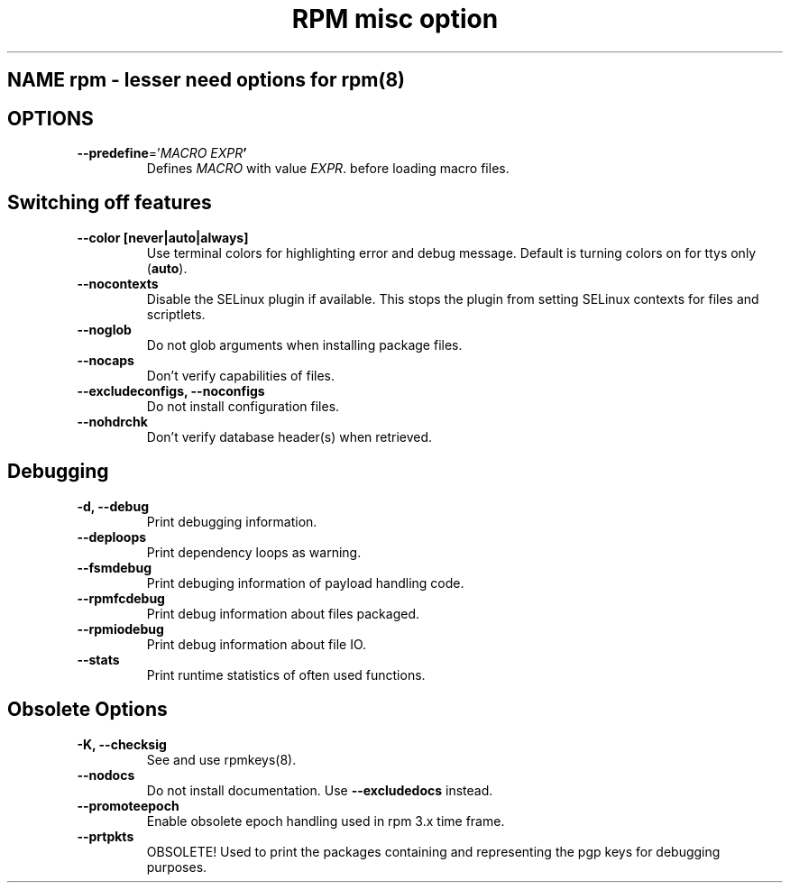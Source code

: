.TH "RPM misc option"s 8
.SH NAME rpm \- lesser need options for rpm(8)

.SH OPTIONS
.TP
\fB\-\-predefine\fR='\fIMACRO EXPR\fB'\fR
Defines \fIMACRO\fR with value \fIEXPR\fR. before loading macro files.

.SH Switching off features
.TP
\fB\-\-color [never|auto|always]\fR
Use terminal colors for highlighting error and debug message. Default is  turning colors on for ttys only (\fBauto\fR).
.TP

\fB\-\-nocontexts\fR
Disable the SELinux plugin if available. This stops the plugin from setting SELinux contexts for files and scriptlets.
.TP
\fB\-\-noglob\fR
Do not glob arguments when installing package files.
.TP
\fB\-\-nocaps\fR
Don't verify capabilities of files.
.TP
\fB\-\-excludeconfigs, \-\-noconfigs\fR
Do not install configuration files.
.TP
\fB\-\-nohdrchk\fR
Don't verify database header(s) when retrieved.

.SH Debugging

.TP
\fB-d, \-\-debug\fR
Print debugging information.
.TP
\fB\-\-deploops\fR
Print dependency loops as warning.
.TP
\fB\-\-fsmdebug\fR
Print debuging information of payload handling code.
.TP
\fB\-\-rpmfcdebug\fR
Print debug information about files packaged.
.TP
\fB\-\-rpmiodebug\fR
Print debug information about file IO.
.TP
\fB\-\-stats\fR
Print runtime statistics of often used functions. 

.SH Obsolete Options
.TP
\fB-K, \-\-checksig\fR
See and use rpmkeys(8).
.TP
\fB\-\-nodocs\fR
Do not install documentation.
Use \fB\-\-excludedocs\fR instead.
.TP
\fB\-\-promoteepoch\fR
Enable obsolete epoch handling used in rpm 3.x time frame.
.TP
\fB\-\-prtpkts\fR
OBSOLETE! Used to print the packages containing and representing the pgp keys for debugging purposes.
